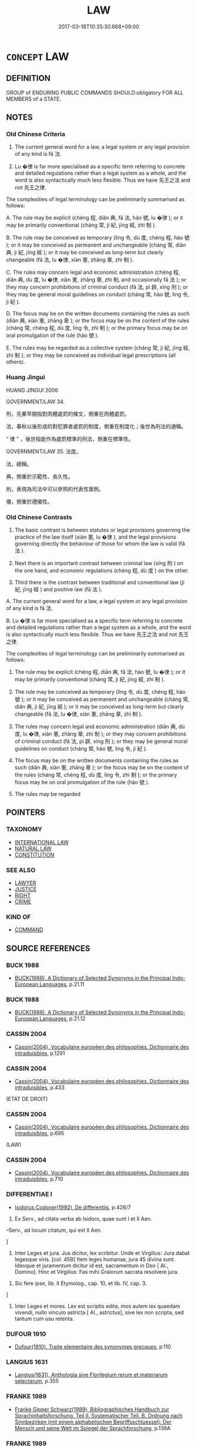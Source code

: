 # -*- mode: mandoku-tls-view -*-
#+TITLE: LAW
#+DATE: 2017-03-18T10:35:30.668+09:00        
#+STARTUP: content
* =CONCEPT= LAW
:PROPERTIES:
:CUSTOM_ID: uuid-699a94f6-628b-44ba-be7a-3454a439b2a0
:SYNONYM+:  REGULATION
:SYNONYM+:  STATUTE
:SYNONYM+:  ENACTMENT
:SYNONYM+:  ACT
:SYNONYM+:  BILL
:SYNONYM+:  DECREE
:SYNONYM+:  EDICT
:SYNONYM+:  BYLAW
:SYNONYM+:  RULE
:SYNONYM+:  RULING
:SYNONYM+:  ORDINANCE
:SYNONYM+:  DICTUM
:SYNONYM+:  COMMAND
:SYNONYM+:  ORDER
:SYNONYM+:  DIRECTIVE
:SYNONYM+:  PRONOUNCEMENT
:SYNONYM+:  PROCLAMATION
:SYNONYM+:  DICTATE
:SYNONYM+:  FIAT
:TR_ZH: 法度
:TR_OCH: 法
:END:
** DEFINITION

GROUP of ENDURING PUBLIC COMMANDS SHOULD:obligatory FOR ALL MEMBERS of a STATE.

** NOTES

*** Old Chinese Criteria
1. The current general word for a law, a legal system or any legal provision of any kind is fǎ 法.

2. Lu �律 is far more specialised as a specific term referring to concrete and detailed regulations rather than a legal system as a whole, and the word is also syntactically much less flexible. Thus we have 先王之法 and not 先王之律.

The complexities of legal terminology can be preliminarily summarised as follows:

A. The rule may be explicit (chéng 程, diǎn 典, fǎ 法, hào 號, lu �律 ); or it may be primarily conventional (cháng 常, jì 紀, jīng 經, zhì 制 ).

B. The rule may be conceived as temporary (lìng 令, dù 度, chéng 程, hào 號 ); or it may be conceived as permanent and unchangeable (cháng 常, diǎn 典, jì 紀, jīng 經 ); or it may be conceived as long-term but clearly changeable (fǎ 法, lu �律, xiàn 憲, zhāng 章, zhì 制 ).

C. The rules may concern legal and economic administration (chéng 程, diǎn 典, dù 度, lu �律, xiàn 憲, zhāng 章, zhì 制, and occasionally fǎ 法 ); or they may concern prohibitions of criminal conduct (fǎ 法, pì 辟, xíng 刑 ); or they may be general moral guidelines on conduct (cháng 常, hào 號, lìng 令, jì 紀 ).

D. The focus may be on the written documents containing the rules as such (diǎn 典, xiàn 憲, zhāng 章 ); or the focus may be on the content of the rules (cháng 常, chéng 程, dù 度, lìng 令, zhì 制 ); or the primary focus may be on oral promulgation of the rule (hào 號 ).

E. The rules may be regarded as a collective system (cháng 常, jì 紀, jīng 經, zhì 制 ); or they may be conceived as individual legal prescriptions (all others).

*** Huang Jingui
HUANG JINGUI 2006

GOVERNMENT/LAW 34.

刑，先秦早期指對肉體處罰的條文，側重在肉體處罰。

法，春秋以後形成的對犯罪者處罰的制度，側重在制度化；後世為刑法的通稱。

“ 律 ” ，後世指能作為處罰標準的刑法，側重在標準性。

GOVERNMENT/LAW 35. 法度。

法，總稱。

典，側重於示範性、長久性。

則，表現為司法中可以參照的代表性案例。

儀，側重於禮儀性。

*** Old Chinese Contrasts
1. The basic contrast is between statutes or legal provisions governing the practice of the law itself (xiàn 憲, lu �律 ), and the legal provisions governing directly the behaviour of those for whom the law is valid (fǎ 法 ).

2. Next there is an important contrast between criminal law (xíng 刑 ) on the one hand, and economic regulations (chéng 程, dù 度 ) on the other.

3. Third there is the contrast between traditional and conventional law (jì 紀, jīng 經 ) and positive law (fǎ 法 ).

A. The current general word for a law, a legal system or any legal provision of any kind is fǎ 法.

B. Lu �律 is far more specialised as a specific term referring to concrete and detailed regulations rather than a legal system as a whole, and the word is also syntactically much less flexible. Thus we have 先王之法 and not 先王之律.

The complexities of legal terminology can be preliminarily summarised as follows:

1. The rule may be explicit (chéng 程, diǎn 典, fǎ 法, hào 號, lu �律 ); or it may be primarily conventional (cháng 常, jì 紀, jīng 經, zhì 制 ).

2. The rule may be conceived as temporary (lìng 令, dù 度, chéng 程, hào 號 ); or it may be conceived as permanent and unchangeable (cháng 常, diǎn 典, jì 紀, jīng 經 ); or it may be conceived as long-term but clearly changeable (fǎ 法, lu �律, xiàn 憲, zhāng 章, zhì 制 ).

3. The rules may concern legal and economic administration (diǎn 典, dù 度, lu �律, xiàn 憲, zhāng 章, zhì 制 ); or they may concern prohibitions of criminal conduct (fǎ 法, pì 辟, xíng 刑 ); or they may be general moral guidelines on conduct (cháng 常, hào 號, lìng 令, jì 紀 ).

4. The focus may be on the written documents containing the rules as such (diǎn 典, xiàn 憲, zhāng 章 ); or the focus may be on the content of the rules (cháng 常, chéng 程, dù 度, lìng 令, zhì 制 ); or the primary focus may be on oral promulgation of the rule (hào 號 ).

5. The rules may be regarded

** POINTERS
*** TAXONOMY
 - [[tls:concept:INTERNATIONAL LAW][INTERNATIONAL LAW]]
 - [[tls:concept:NATURAL LAW][NATURAL LAW]]
 - [[tls:concept:CONSTITUTION][CONSTITUTION]]

*** SEE ALSO
 - [[tls:concept:LAWYER][LAWYER]]
 - [[tls:concept:JUSTICE][JUSTICE]]
 - [[tls:concept:RIGHT][RIGHT]]
 - [[tls:concept:CRIME][CRIME]]

*** KIND OF
 - [[tls:concept:COMMAND][COMMAND]]

** SOURCE REFERENCES
*** BUCK 1988
 - [[cite:BUCK-1988][BUCK(1988), A Dictionary of Selected Synonyms in the Principal Indo-European Languages]], p.21.11

*** BUCK 1988
 - [[cite:BUCK-1988][BUCK(1988), A Dictionary of Selected Synonyms in the Principal Indo-European Languages]], p.21.12

*** CASSIN 2004
 - [[cite:CASSIN-2004][Cassin(2004), Vocabulaire européen des philosophies. Dictionnaire des intraduisibles]], p.1291

*** CASSIN 2004
 - [[cite:CASSIN-2004][Cassin(2004), Vocabulaire européen des philosophies. Dictionnaire des intraduisibles]], p.433
 (ETAT DE DROIT)
*** CASSIN 2004
 - [[cite:CASSIN-2004][Cassin(2004), Vocabulaire européen des philosophies. Dictionnaire des intraduisibles]], p.695
 (LAW)
*** CASSIN 2004
 - [[cite:CASSIN-2004][Cassin(2004), Vocabulaire européen des philosophies. Dictionnaire des intraduisibles]], p.710

*** DIFFERENTIAE I
 - [[cite:DIFFERENTIAE-I][Isidorus Codoner(1992), De differentiis]], p.426/7


338. Ex Serv., ad citata verba ab Isidoro, quae sunt I et II Aen.



--Serv., ad locum citatum, qui est II Aen.

]

338. Inter Leges et jura. Jus dicitur, lex scribitur. Unde et Virgilius: Jura dabat legesque viris. [col. 45B] Item leges humanae, jura 45 divina sunt. Ideoque et juramentum dicitur id est, sacramentum in Deo [ Al., Domino]. Hinc et Virgilius: Fas mihi Graiorum sacrata resolvere jura.



339. Sic fere ipse, lib. II Etymolog., cap. 10, et lib. IV, cap. 3.

]

339. Inter Leges et mores. Lex est scriptis edita, mos autem lex quaedam vivendi, nullo vinculo astricta [ Al., astrictus], sive lex non scripta, sed tantum cum usu retenta.

*** DUFOUR 1910
 - [[cite:DUFOUR-1910][Dufour(1910), Traite elementaire des synonymes grecques]], p.110

*** LANGIUS 1631
 - [[cite:LANGIUS-1631][Langius(1631), Anthologia sive Florilegium rerum et materiarum selectarum]], p.355

*** FRANKE 1989
 - [[cite:FRANKE-1989][Franke Gipper Schwarz(1989), Bibliographisches Handbuch zur Sprachinhaltsforschung. Teil II. Systematischer Teil. B. Ordnung nach Sinnbezirken (mit einem alphabetischen Begriffsschluessel): Der Mensch und seine Welt im Spiegel der Sprachforschung]], p.139A

*** FRANKE 1989
 - [[cite:FRANKE-1989][Franke Gipper Schwarz(1989), Bibliographisches Handbuch zur Sprachinhaltsforschung. Teil II. Systematischer Teil. B. Ordnung nach Sinnbezirken (mit einem alphabetischen Begriffsschluessel): Der Mensch und seine Welt im Spiegel der Sprachforschung]], p.143A

*** HOHFELD 1919
 - [[cite:HOHFELD-1919][Hohfeld(1964), Fundamental Legal Conceptions]]
*** KOSELLECK 1972-97
 - [[cite:KOSELLECK-1972-97][Koselleck(1972-97), Geschichtliche Grundbegriffe]], p.2.863-923

*** LANGIUS 1631
 - [[cite:LANGIUS-1631][Langius(1631), Anthologia sive Florilegium rerum et materiarum selectarum]] (LEX)
*** LUNHENG TONGYI 2004
 - [[cite:LUNHENG-TONGYI-2004][Xu 徐(2004), 論衡同義詞研究]], p.101

*** MAUTHNER WP 1924
 - [[cite:MAUTHNER-WP-1924][Mauthner(1997), Woerterbuch der Philosophie. Neue Beitraege zu einer Kritik der Sprache]], p.III.22

*** QIAN YULIN 1996
 - [[cite:QIAN-YULIN-1996][Qian 錢 Huang 黃(1996), 中華古代文化辭典 Zhonghua gudai wenhua cidian]], p.517-528


Basic traditional legal vocabulary simply explained.

*** REY 2005
 - [[cite:REY-2005][Rey(2005), Dictionnaire culturel en langue francaise]], p.3.151

*** RITTER 1971-2007
 - [[cite:RITTER-1971-2007][Ritter Gruender Gabriel(1971-2007), Historisches Woerterbuch der Philosophie]], p.3.481

*** SANBAITI 1987
 - [[cite:SANBAITI-1987][Anonymous(1987), 中國文化史三百題]], p.49-67

*** STAIGER 2003
 - [[cite:STAIGER-2003][Staiger Schuette Emmerich(2003), Das grosse China-Lexikon]], p.606

*** STAIGER 2003
 - [[cite:STAIGER-2003][Staiger Schuette Emmerich(2003), Das grosse China-Lexikon]], p.724

*** STAIGER 2003
 - [[cite:STAIGER-2003][Staiger Schuette Emmerich(2003), Das grosse China-Lexikon]], p.887

*** WANG FENGYANG 1993
 - [[cite:WANG-FENGYANG-1993][Wang 王(1993), 古辭辨 Gu ci bian]], p.417

*** WU SANXING 2008
 - [[cite:WU-SANXING-2008][ 吾(2008), 中國文化背景八千詞 Zhongguo wenhua beijing ba qian ci]], p.264f

*** PILLON 1850
 - [[cite:PILLON-1850][Pillon(1850), Handbook of Greek Synonymes, from the French of M. Alex. Pillon, Librarian of the Bibliothèque Royale , at Paris, and one of the editors of the new edition of Plaché's Dictionnaire Grec-Français, edited, with notes, by the Rev. Thomas Kerchever Arnold, M.A. Rector of Lyndon, and late fellow of Trinity College, Cambridge]], p.no.335

*** HONG CHENGYU 2009
 - [[cite:HONG-CHENGYU-2009][Hong 洪(2009), 古漢語常用詞同義詞詞典]], p.144

*** DIVISIONES 1906
 - [[cite:DIVISIONES-1906][Mutschmann(1906), Divisiones quae vulgo dicuntur Aristoteleae]], p.no. 7

*** T.W.HARBSMEIER 2004
 - [[cite:T.W.HARBSMEIER-2004][Harbsmeier(2004), A New Dictionary of Classical Greek Synonyms]], p.no.78

*** HOROWITZ 2005
 - [[cite:HOROWITZ-2005][Horowitz(2005), New Dictiornary of the History of Ideas, 6 vols.]]
*** FRANKE 1989
 - [[cite:FRANKE-1989][Franke Gipper Schwarz(1989), Bibliographisches Handbuch zur Sprachinhaltsforschung. Teil II. Systematischer Teil. B. Ordnung nach Sinnbezirken (mit einem alphabetischen Begriffsschluessel): Der Mensch und seine Welt im Spiegel der Sprachforschung]], p.141A

*** FRANKE 1989
 - [[cite:FRANKE-1989][Franke Gipper Schwarz(1989), Bibliographisches Handbuch zur Sprachinhaltsforschung. Teil II. Systematischer Teil. B. Ordnung nach Sinnbezirken (mit einem alphabetischen Begriffsschluessel): Der Mensch und seine Welt im Spiegel der Sprachforschung]], p.143A

** WORDS
   :PROPERTIES:
   :VISIBILITY: children
   :END:
*** 令 lìng (OC:ɡ-reŋs MC:liɛŋ )
:PROPERTIES:
:CUSTOM_ID: uuid-39671078-8c77-4cd7-9e30-5fac8c14b942
:Char+: 令(9,3/5) 
:GY_IDS+: uuid-c688ca7f-20ff-4d59-a1bc-f5e0d3c859f2
:PY+: lìng     
:OC+: ɡ-reŋs     
:MC+: liɛŋ     
:END: 
**** SOURCE REFERENCES
***** DUAN DESEN 1992A
 - [[cite:DUAN-DESEN-1992A][Duan 段(1992), 簡明古漢語同義詞詞典]], p.778

**** N [[tls:syn-func::#uuid-76be1df4-3d73-4e5f-bbc2-729542645bc8][nab]] {[[tls:sem-feat::#uuid-e8b7b671-bbc2-4146-ac30-52aaea08c87d][text]]} / official ordinance; public order
:PROPERTIES:
:CUSTOM_ID: uuid-61b446cc-05a2-4c9c-99c1-70de11c70fee
:WARRING-STATES-CURRENCY: 5
:END:
****** DEFINITION

official ordinance; public order

****** NOTES

******* Nuance
This is a specific legally binding ukaz that has to be in accordance with the general law but is termporary and not itself a permanent binding law

******* Examples
SHIJI 122.3153: 前主所是著為律，後主所是疏為令

*** 典 diǎn (OC:tɯɯnʔ MC:ten )
:PROPERTIES:
:CUSTOM_ID: uuid-a3c8ff2f-d19f-48a5-829f-2884fc8d8a89
:Char+: 典(12,6/8) 
:GY_IDS+: uuid-c0d2d017-237c-4c27-bd66-59487a915c7b
:PY+: diǎn     
:OC+: tɯɯnʔ     
:MC+: ten     
:END: 
**** N [[tls:syn-func::#uuid-a83c5ff7-f773-421d-b814-f161c6c50be8][nab.post-V{NUM}]] / canonical model writings; traditional statutes; legal code, statute; rule
:PROPERTIES:
:CUSTOM_ID: uuid-86111939-5d83-44b5-bab6-551202ea2c5a
:REGISTER: 4
:WARRING-STATES-CURRENCY: 4
:END:
****** DEFINITION

canonical model writings; traditional statutes; legal code, statute; rule

****** NOTES

******* Nuance
This is a very traditionalist old-fashioned way of referring to legal provisions of antiquity.

******* Examples
SHU 堯典 Model Words of Ya2o

**** V [[tls:syn-func::#uuid-fbfb2371-2537-4a99-a876-41b15ec2463c][vtoN]] {[[tls:sem-feat::#uuid-9f39c671-0a8c-4564-b0ad-af7185eed7aa][attitudinal]]} / take as the norm
:PROPERTIES:
:CUSTOM_ID: uuid-9cc4d5d9-7d64-4515-8182-227a91497376
:END:
****** DEFINITION

take as the norm

****** NOTES

**** N [[tls:syn-func::#uuid-76be1df4-3d73-4e5f-bbc2-729542645bc8][nab]] {[[tls:sem-feat::#uuid-f55cff2f-f0e3-4f08-a89c-5d08fcf3fe89][act]]} / legal provision; legal canon
:PROPERTIES:
:CUSTOM_ID: uuid-b7c68ba3-91c0-4dc8-a5ef-b0b215fdbb84
:END:
****** DEFINITION

legal provision; legal canon

****** NOTES

*** 刑 xíng (OC:ɡeeŋ MC:ɦeŋ )
:PROPERTIES:
:CUSTOM_ID: uuid-c9ce379d-b124-4e9e-ae21-8305ac15798d
:Char+: 刑(18,4/6) 
:GY_IDS+: uuid-f291b62f-bf26-4c88-93b2-67dfe5eb2957
:PY+: xíng     
:OC+: ɡeeŋ     
:MC+: ɦeŋ     
:END: 
**** N [[tls:syn-func::#uuid-76be1df4-3d73-4e5f-bbc2-729542645bc8][nab]] {[[tls:sem-feat::#uuid-e8b7b671-bbc2-4146-ac30-52aaea08c87d][text]]} / penal law
:PROPERTIES:
:CUSTOM_ID: uuid-f37352ab-3b55-4ba4-b3f1-41934cf6efde
:WARRING-STATES-CURRENCY: 3
:END:
****** DEFINITION

penal law

****** NOTES

******* Examples
ZUO Zhao zhuan 6.03

 夏有亂政， When the government of Hea had fallen into disorder,

 而作禹刑； the penal code of Yu was made;

ZUO Wen 6.1 (621 B.C.); Y:545; W:402; L:244

 制事典， He appointed regular ruler for the various departments of business;

 正法罪， adjusted the laws for the various degress of crime;

 辟獄刑， regulated all criminal and civil actions at law; [CA]

*** 制 zhì (OC:kjeds MC:tɕiɛi )
:PROPERTIES:
:CUSTOM_ID: uuid-05841596-3569-41a8-832e-67bd0cf265d0
:Char+: 制(18,6/8) 
:GY_IDS+: uuid-26c74f74-1562-4818-aa9e-35ce86cc027b
:PY+: zhì     
:OC+: kjeds     
:MC+: tɕiɛi     
:END: 
**** N [[tls:syn-func::#uuid-76be1df4-3d73-4e5f-bbc2-729542645bc8][nab]] {[[tls:sem-feat::#uuid-2ef405b2-627b-4f29-940b-848d5428e30e][social]]} / administrative legal system;  French: regime
:PROPERTIES:
:CUSTOM_ID: uuid-ee891bf1-4f69-4936-8d36-1946dd052a57
:WARRING-STATES-CURRENCY: 5
:END:
****** DEFINITION

administrative legal system;  French: regime

****** NOTES

******* Nuance
This term refers to a whole system of coercive provisions of any kind.

*** 常 cháng (OC:djaŋ MC:dʑi̯ɐŋ )
:PROPERTIES:
:CUSTOM_ID: uuid-0114851c-662a-4b03-9836-504fea6d9617
:Char+: 常(50,8/11) 
:GY_IDS+: uuid-08f4ae72-fbe2-480f-ba8b-797bd621e285
:PY+: cháng     
:OC+: djaŋ     
:MC+: dʑi̯ɐŋ     
:END: 
**** N [[tls:syn-func::#uuid-76be1df4-3d73-4e5f-bbc2-729542645bc8][nab]] {[[tls:sem-feat::#uuid-b33cc013-91e1-4f2b-a148-2b1709f499ed][method]]} / [what is constant >] regular procedure; constant legally sanctioned practice, regular routine, lega...
:PROPERTIES:
:CUSTOM_ID: uuid-3ab54232-a2b3-41d2-8ec5-befcc1e80403
:WARRING-STATES-CURRENCY: 3
:END:
****** DEFINITION

[what is constant >] regular procedure; constant legally sanctioned practice, regular routine, legal routine; constant unchangeable legal pattern

****** NOTES

******* Nuance
This is a practice sanctioned by convention and tradition which is not necessarily connected with any rule, legal or otherwise.

******* Examples
Zuo Zhao 13.2.36 (529 B.C.) Ya2ng Bo2ju4n 1351; Wa2ng Sho3uqia1n et al. 1234; tr.Watson:1989 175 

 羋姓有亂， Whenever there is disorder among the persons of the Mi surname,

 必季實立， it is always one of the younger sons who in the end takes the throne-

 楚之常也。 this is a constant pattern in Ch 据 history.[CA]

*** 度 dù (OC:ɡ-laaɡs MC:duo̝ )
:PROPERTIES:
:CUSTOM_ID: uuid-56616788-f973-4018-9b6b-21be7db6c064
:Char+: 度(53,6/9) 
:GY_IDS+: uuid-747e8532-e8bd-4f01-b43e-ad5025ef888a
:PY+: dù     
:OC+: ɡ-laaɡs     
:MC+: duo̝     
:END: 
**** N [[tls:syn-func::#uuid-76be1df4-3d73-4e5f-bbc2-729542645bc8][nab]] {[[tls:sem-feat::#uuid-b33cc013-91e1-4f2b-a148-2b1709f499ed][method]]} / standard administrative procedure; administrative system; standard political means; set standard, s...
:PROPERTIES:
:CUSTOM_ID: uuid-b44de363-1d42-4855-b551-0d3e85a07960
:WARRING-STATES-CURRENCY: 4
:END:
****** DEFINITION

standard administrative procedure; administrative system; standard political means; set standard, standard limitation; standard measure (of length, weight etc); a regime (of law)

****** NOTES

*** 式 shì (OC:lʰɯɡ MC:ɕɨk )
:PROPERTIES:
:CUSTOM_ID: uuid-e881d355-7752-4944-b3fa-8ff2cb11c907
:Char+: 式(56,3/6) 
:GY_IDS+: uuid-b464345f-fe85-4ba2-8b3f-97d5bee90994
:PY+: shì     
:OC+: lʰɯɡ     
:MC+: ɕɨk     
:END: 
**** N [[tls:syn-func::#uuid-76be1df4-3d73-4e5f-bbc2-729542645bc8][nab]] {[[tls:sem-feat::#uuid-e8b7b671-bbc2-4146-ac30-52aaea08c87d][text]]} / formal legal prescription; formal standard; model archaic and poetic
:PROPERTIES:
:CUSTOM_ID: uuid-d7780dbb-73f3-4e6c-94bd-e836319074d4
:REGISTER: 4
:WARRING-STATES-CURRENCY: 2
:END:
****** DEFINITION

formal legal prescription; formal standard; model archaic and poetic

****** NOTES

******* Nuance
This is a technical usage.

******* Examples
LAO 55

 知此兩者， these two 

 亦稽式。 are models.

 常知稽式， Always to know the models

 是謂玄德。 Is known as mysterious virtue.

*** 彰 zhāng (OC:kjaŋ MC:tɕi̯ɐŋ ) / 章 zhāng (OC:kjaŋ MC:tɕi̯ɐŋ )
:PROPERTIES:
:CUSTOM_ID: uuid-5641045a-7d77-4c1f-978f-25795261edf2
:Char+: 彰(59,11/14) 
:Char+: 章(180,2/11) 
:GY_IDS+: uuid-e9e39c55-f9ff-46b7-8686-c640a9cfb774
:PY+: zhāng     
:OC+: kjaŋ     
:MC+: tɕi̯ɐŋ     
:GY_IDS+: uuid-6577ecc0-6f53-441f-8fb2-cf630cdb1d9d
:PY+: zhāng     
:OC+: kjaŋ     
:MC+: tɕi̯ɐŋ     
:END: 
**** N [[tls:syn-func::#uuid-76be1df4-3d73-4e5f-bbc2-729542645bc8][nab]] {[[tls:sem-feat::#uuid-e8b7b671-bbc2-4146-ac30-52aaea08c87d][text]]} / publicised and formally promulgated set of legal rules setting the official calendar of events
:PROPERTIES:
:CUSTOM_ID: uuid-f8782a73-be5d-44dd-8cdc-857c104e2b24
:WARRING-STATES-CURRENCY: 4
:END:
****** DEFINITION

publicised and formally promulgated set of legal rules setting the official calendar of events

****** NOTES

******* Nuance
This term is on the borderline between legal provisions and ritual prescriptions.

******* Examples
SHI 249.2 率由舊章。 he follows the ancient statutes. [CA]

Xinlun, tr.Pokora. III,12. p 11. I lin 3.7b. Yen 13.3b. Sun 5a.

 章程，斛斗也。 The regulations and rules are the bushel and peck.

*** 律 lǜ (OC:b-rud MC:lʷin )
:PROPERTIES:
:CUSTOM_ID: uuid-aedd4785-84b9-4020-a60f-4031f695d3be
:Char+: 律(60,6/9) 
:GY_IDS+: uuid-c4b8a873-9407-4ed5-b6f4-da3d7fdfa7ec
:PY+: lǜ     
:OC+: b-rud     
:MC+: lʷin     
:END: 
**** N [[tls:syn-func::#uuid-76be1df4-3d73-4e5f-bbc2-729542645bc8][nab]] {[[tls:sem-feat::#uuid-2e7204ae-4771-435b-82ff-310068296b6d][buddhist]]} / vinaya
:PROPERTIES:
:CUSTOM_ID: uuid-a0bd73cb-43e9-4908-b418-4145415152d5
:END:
****** DEFINITION

vinaya

****** NOTES

**** N [[tls:syn-func::#uuid-76be1df4-3d73-4e5f-bbc2-729542645bc8][nab]] {[[tls:sem-feat::#uuid-e8b7b671-bbc2-4146-ac30-52aaea08c87d][text]]} / statute defining legal procedure, regulation, standard rule; legal standards
:PROPERTIES:
:CUSTOM_ID: uuid-90e4d8c3-1fce-41e4-8ad6-f6e76dd28e44
:WARRING-STATES-CURRENCY: 5
:END:
****** DEFINITION

statute defining legal procedure, regulation, standard rule; legal standards

****** NOTES

******* Nuance
This is more technical and smaller in scope than the general fǎ 法 "law" and is primarily concerned with legal procedure rather than criminal prevention.

******* Examples
GUAN 69 行律 "implement procedural statutes".

*** 憲 xiàn (OC:qhans MC:hi̯ɐn )
:PROPERTIES:
:CUSTOM_ID: uuid-19120b9a-b3a8-425f-925d-86efab74ea4d
:Char+: 憲(61,12/15) 
:GY_IDS+: uuid-f2d1b8d7-3b86-4889-827d-cb60f04d0c44
:PY+: xiàn     
:OC+: qhans     
:MC+: hi̯ɐn     
:END: 
**** N [[tls:syn-func::#uuid-76be1df4-3d73-4e5f-bbc2-729542645bc8][nab]] {[[tls:sem-feat::#uuid-e8b7b671-bbc2-4146-ac30-52aaea08c87d][text]]} / basic laws; administrative regulations XUN 1: administrative regulations; procedural statutes 行憲 "i...
:PROPERTIES:
:CUSTOM_ID: uuid-0bbdc6c8-93f8-48d3-a626-4426eb5094ee
:WARRING-STATES-CURRENCY: 4
:END:
****** DEFINITION

basic laws; administrative regulations XUN 1: administrative regulations; procedural statutes 行憲 "implement statutes"

****** NOTES

******* Nuance
This is a technical bureaucratic term referring, apparently, to the administration of the law. Thus one can offend against fǎ 法 but not against lǜ 律 or a xiàn 憲.

******* Examples
GUAN 4.8: 火憲 "procedural statutes for cases of fire".

*** 法 fǎ (OC:pab MC:pi̯ɐp )
:PROPERTIES:
:CUSTOM_ID: uuid-0c522ffe-1310-43b4-bc8d-08f67956ab41
:Char+: 法(85,5/8) 
:GY_IDS+: uuid-bcc31133-8ffb-45d4-aeeb-442e8943f17e
:PY+: fǎ     
:OC+: pab     
:MC+: pi̯ɐp     
:END: 
**** N [[tls:syn-func::#uuid-8717712d-14a4-4ae2-be7a-6e18e61d929b][n]] {[[tls:sem-feat::#uuid-6411d53c-ff9a-431d-a4a9-9e8d5499745b][physical text]]} / the physical object constituted by a legal text
:PROPERTIES:
:CUSTOM_ID: uuid-f5d225f3-1b8e-4095-b019-8ee235beef19
:END:
****** DEFINITION

the physical object constituted by a legal text

****** NOTES

**** N [[tls:syn-func::#uuid-9e261ad1-59c5-4818-90e7-cc726a717900][nab.adV]] / in accordance with the Buddhist law; in accordance with Buddhist teaching
:PROPERTIES:
:CUSTOM_ID: uuid-a2495eed-96e3-4402-8248-e808067d0dc4
:END:
****** DEFINITION

in accordance with the Buddhist law; in accordance with Buddhist teaching

****** NOTES

**** N [[tls:syn-func::#uuid-76be1df4-3d73-4e5f-bbc2-729542645bc8][nab]] {[[tls:sem-feat::#uuid-2e7204ae-4771-435b-82ff-310068296b6d][buddhist]]} / positive rule prescribing behaviour
:PROPERTIES:
:CUSTOM_ID: uuid-979cf0ef-a26f-46c7-83e8-c749696d4f5c
:END:
****** DEFINITION

positive rule prescribing behaviour

****** NOTES

**** N [[tls:syn-func::#uuid-76be1df4-3d73-4e5f-bbc2-729542645bc8][nab]] {[[tls:sem-feat::#uuid-2ef405b2-627b-4f29-940b-848d5428e30e][social]]} / set of rules governing a social group
:PROPERTIES:
:CUSTOM_ID: uuid-d9029bbb-bc1e-465a-8059-be58cece0010
:END:
****** DEFINITION

set of rules governing a social group

****** NOTES

**** N [[tls:syn-func::#uuid-76be1df4-3d73-4e5f-bbc2-729542645bc8][nab]] {[[tls:sem-feat::#uuid-e8b7b671-bbc2-4146-ac30-52aaea08c87d][text]]} / law, legal system, legal rule; law text
:PROPERTIES:
:CUSTOM_ID: uuid-878a28b9-af9a-499c-bbd6-c76b98f3286b
:WARRING-STATES-CURRENCY: 5
:END:
****** DEFINITION

law, legal system, legal rule; law text

****** NOTES

******* Nuance
This is the broad standard term which refers quite generally to the legal definition of social rules insofar as these involve public sanctions.

******* Examples
HF 9.2.31: 法則聽之，不法則拒之 when they are in accordance with the law he will listen to them, when they are not he will reject them

**** N [[tls:syn-func::#uuid-516d3836-3a0b-4fbc-b996-071cc48ba53d][nadN]] / of the Dharme, characterised by the dharme, concerned with the dharma
:PROPERTIES:
:CUSTOM_ID: uuid-28aec862-b60b-4cd7-8b01-432bf376dc88
:END:
****** DEFINITION

of the Dharme, characterised by the dharme, concerned with the dharma

****** NOTES

**** V [[tls:syn-func::#uuid-c20780b3-41f9-491b-bb61-a269c1c4b48f][vi]] / be legal, be in accordance with the law
:PROPERTIES:
:CUSTOM_ID: uuid-09728d64-1bb4-4737-ab07-0d2b7f1802aa
:WARRING-STATES-CURRENCY: 2
:END:
****** DEFINITION

be legal, be in accordance with the law

****** NOTES

**** V [[tls:syn-func::#uuid-c20780b3-41f9-491b-bb61-a269c1c4b48f][vi]] {[[tls:sem-feat::#uuid-f55cff2f-f0e3-4f08-a89c-5d08fcf3fe89][act]]} / act according to the law, keep to the law; be concerned to be legal, be mainly concerned with the l...
:PROPERTIES:
:CUSTOM_ID: uuid-362132b6-05ab-4b77-b0f7-6bd4a7f14de4
:WARRING-STATES-CURRENCY: 5
:END:
****** DEFINITION

act according to the law, keep to the law; be concerned to be legal, be mainly concerned with the law

****** NOTES

**** V [[tls:syn-func::#uuid-a922807b-cc05-48ad-ae43-c0d30b9bb742][vi0]] {[[tls:sem-feat::#uuid-6f2fab01-1156-4ed8-9b64-74c1e7455915][middle voice]]} / there are proper regulations enforced
:PROPERTIES:
:CUSTOM_ID: uuid-1c46cb46-eb9e-4a03-9fc2-d4a98f30bfe5
:END:
****** DEFINITION

there are proper regulations enforced

****** NOTES

**** V [[tls:syn-func::#uuid-dd717b3f-0c98-4de8-bac6-2e4085805ef1][vt+V/0/]] / it is the law to V  [compare structurally: 應 "should"] SHIJI: 法當
:PROPERTIES:
:CUSTOM_ID: uuid-d3c8d821-786e-4476-aa3e-7301a62f8908
:END:
****** DEFINITION

it is the law to V  [compare structurally: 應 "should"] SHIJI: 法當

****** NOTES

**** N [[tls:syn-func::#uuid-76be1df4-3d73-4e5f-bbc2-729542645bc8][nab]] {[[tls:sem-feat::#uuid-a523aead-e0da-4c28-a380-b3615d5a54f4][non-penal]]} / non-criminal ritual laws
:PROPERTIES:
:CUSTOM_ID: uuid-29517c80-e8a1-4d4b-84f6-d54a1e32bd9e
:END:
****** DEFINITION

non-criminal ritual laws

****** NOTES

*** 矩 jǔ (OC:kʷaʔ MC:ki̯o )
:PROPERTIES:
:CUSTOM_ID: uuid-8468026d-4970-411c-b9ac-0dbff0018b46
:Char+: 矩(111,5/10) 
:GY_IDS+: uuid-7ab4fda0-6ed9-4c1f-82ae-0d3c07855f0c
:PY+: jǔ     
:OC+: kʷaʔ     
:MC+: ki̯o     
:END: 
**** N [[tls:syn-func::#uuid-76be1df4-3d73-4e5f-bbc2-729542645bc8][nab]] {[[tls:sem-feat::#uuid-b33cc013-91e1-4f2b-a148-2b1709f499ed][method]]} / the prescribed rules
:PROPERTIES:
:CUSTOM_ID: uuid-ae86d021-07be-4bfa-b2dc-743ea7872e1e
:WARRING-STATES-CURRENCY: 4
:END:
****** DEFINITION

the prescribed rules

****** NOTES

*** 科 kē (OC:khool MC:khʷɑ )
:PROPERTIES:
:CUSTOM_ID: uuid-9f93674b-cb5e-49af-9e2f-177d44d7f42a
:Char+: 科(115,4/9) 
:GY_IDS+: uuid-1c5e90c0-eaf2-4aff-9c14-238b8a24fc58
:PY+: kē     
:OC+: khool     
:MC+: khʷɑ     
:END: 
**** N [[tls:syn-func::#uuid-76be1df4-3d73-4e5f-bbc2-729542645bc8][nab]] {[[tls:sem-feat::#uuid-e8b7b671-bbc2-4146-ac30-52aaea08c87d][text]]} / legal injunction, prescription??? ZGC: 科條
:PROPERTIES:
:CUSTOM_ID: uuid-b521d549-3825-4e8d-83d2-1bddbffa1dc8
:WARRING-STATES-CURRENCY: 2
:END:
****** DEFINITION

legal injunction, prescription??? ZGC: 科條

****** NOTES

******* Examples
ZGC Qin 1, p. 80 科條既備，民多偽態 when the legal paragraphs are in place the people will often put on fake appearances

*** 程 chéng (OC:deŋ MC:ɖiɛŋ )
:PROPERTIES:
:CUSTOM_ID: uuid-55f7a6da-0654-4634-8a1d-59ec78947991
:Char+: 程(115,7/12) 
:GY_IDS+: uuid-3bdd7a5a-c3e2-487a-828c-246527ba9b3b
:PY+: chéng     
:OC+: deŋ     
:MC+: ɖiɛŋ     
:END: 
**** N [[tls:syn-func::#uuid-9e261ad1-59c5-4818-90e7-cc726a717900][nab.adV]] / CHEMLA 2003: according to administrative regulation, by official regulationJZ 5.25: 程粟一斛積二尺七寸 "by r...
:PROPERTIES:
:CUSTOM_ID: uuid-8d5be38b-2012-47fd-9077-f67637ef7094
:END:
****** DEFINITION

CHEMLA 2003: according to administrative regulation, by official regulation

JZ 5.25: 程粟一斛積二尺七寸 "by regulation, one hu-measure of grain will have the volume of two chǐ seven cùn (cube)"

****** NOTES

**** N [[tls:syn-func::#uuid-76be1df4-3d73-4e5f-bbc2-729542645bc8][nab]] {[[tls:sem-feat::#uuid-b110bae1-02d5-4c66-ad13-7c04b3ee3ad9][mathematical term]]} / CHEMLA 2003: regulationSUANSHUSHU p. 80: 程禾。程曰： Regulating/measuring out Grain. The regulation says...
:PROPERTIES:
:CUSTOM_ID: uuid-e9966683-7e5a-4601-aa6a-a28683fdf674
:END:
****** DEFINITION

CHEMLA 2003: regulation

SUANSHUSHU p. 80: 程禾。程曰： Regulating/measuring out Grain. The regulation says:...

****** NOTES

**** N [[tls:syn-func::#uuid-76be1df4-3d73-4e5f-bbc2-729542645bc8][nab]] {[[tls:sem-feat::#uuid-e8b7b671-bbc2-4146-ac30-52aaea08c87d][text]]} / fixed rule, specifically on official weights and measures; labour norm (QIN LAW A58); standard; lab...
:PROPERTIES:
:CUSTOM_ID: uuid-a16ce8d3-e2cf-47a2-a296-3c95c76bc87d
:WARRING-STATES-CURRENCY: 3
:END:
****** DEFINITION

fixed rule, specifically on official weights and measures; labour norm (QIN LAW A58); standard; labour norm (QIN LAW A58)

****** NOTES

******* Nuance
This is a bureaucratic technical term.

******* Examples
HF 中程者賞；弗中程者誅 those who conform to the fixed rule are rewarded; those who do not conform to the fixed rule are punished

*** 紀 jì (OC:kɯʔ MC:kɨ )
:PROPERTIES:
:CUSTOM_ID: uuid-efdc30bf-54be-42f9-82a4-c88af0c6c204
:Char+: 紀(120,3/9) 
:GY_IDS+: uuid-04e24902-331e-4916-ab69-d0c44ca12454
:PY+: jì     
:OC+: kɯʔ     
:MC+: kɨ     
:END: 
**** N [[tls:syn-func::#uuid-a83c5ff7-f773-421d-b814-f161c6c50be8][nab.post-V{NUM}]] / guideline; regulating principle; laws
:PROPERTIES:
:CUSTOM_ID: uuid-0c701714-4a9a-4ae0-ab46-0fe730ec1aff
:REGISTER: 2
:WARRING-STATES-CURRENCY: 4
:END:
****** DEFINITION

guideline; regulating principle; laws

****** NOTES

******* Nuance
This is an elevated abstract term lying on the borderline between legal rules and moral norms.

******* Examples
ZUO Huan 2.2 不敢易紀律 will not dare to deviate from the guidelines and standard rules

*** 經 jīng (OC:keeŋ MC:keŋ )
:PROPERTIES:
:CUSTOM_ID: uuid-54ba876e-ba3e-4fb1-b4cd-9defe5fe5ece
:Char+: 經(120,7/13) 
:GY_IDS+: uuid-dc2d4f29-288b-475b-ae53-9d0eef7818a1
:PY+: jīng     
:OC+: keeŋ     
:MC+: keŋ     
:END: 
**** N [[tls:syn-func::#uuid-76be1df4-3d73-4e5f-bbc2-729542645bc8][nab]] {[[tls:sem-feat::#uuid-b33cc013-91e1-4f2b-a148-2b1709f499ed][method]]} / unchanging canonical standard, canonical obligatory rule
:PROPERTIES:
:CUSTOM_ID: uuid-be970ead-2dc9-4fc1-b146-59dfcc3465f7
:WARRING-STATES-CURRENCY: 3
:END:
****** DEFINITION

unchanging canonical standard, canonical obligatory rule

****** NOTES

*** 繩 shéng (OC:sbljɯŋ MC:ʑɨŋ )
:PROPERTIES:
:CUSTOM_ID: uuid-6e08a488-0315-4cab-87bb-de17facabfa7
:Char+: 繩(120,13/19) 
:GY_IDS+: uuid-88738221-35ad-4b4e-a8f5-fdbe1de80c41
:PY+: shéng     
:OC+: sbljɯŋ     
:MC+: ʑɨŋ     
:END: 
**** N [[tls:syn-func::#uuid-76be1df4-3d73-4e5f-bbc2-729542645bc8][nab]] {[[tls:sem-feat::#uuid-2e48851c-928e-40f0-ae0d-2bf3eafeaa17][figurative]]} / the rule of law
:PROPERTIES:
:CUSTOM_ID: uuid-cbaadf4b-68d5-4bed-8d21-7780d000eedb
:WARRING-STATES-CURRENCY: 3
:END:
****** DEFINITION

the rule of law

****** NOTES

*** 號 hào (OC:ɢluus MC:ɦɑu )
:PROPERTIES:
:CUSTOM_ID: uuid-5cf72720-0d79-4865-9673-1b1551d795bb
:Char+: 號(141,7/11) 
:GY_IDS+: uuid-5d3044ca-8441-4f42-b81a-913b98d022fc
:PY+: hào     
:OC+: ɢluus     
:MC+: ɦɑu     
:END: 
**** N [[tls:syn-func::#uuid-76be1df4-3d73-4e5f-bbc2-729542645bc8][nab]] {[[tls:sem-feat::#uuid-e8b7b671-bbc2-4146-ac30-52aaea08c87d][text]]} / legal instruction, legal command
:PROPERTIES:
:CUSTOM_ID: uuid-d4cb0f0f-f71b-47cf-9b58-8ce491e7da2d
:WARRING-STATES-CURRENCY: 5
:END:
****** DEFINITION

legal instruction, legal command

****** NOTES

******* Nuance
These instructions are standardly mentioned together with lìng 令 "orders".

******* Examples
HNZ 09.11.01; ed. Che2n Gua3ngzho4ng 1993, p. 409f; ed. Liu2 We2ndia3n 1989, p. 293; ed. ICS 1992, 75/1; tr. ROGER T. AMES, p. 189;

 是故號令能下究， His edicts and commands are able to penetrate to the lowest level[CA]

*** 辟 bì (OC:peɡ MC:piɛk )
:PROPERTIES:
:CUSTOM_ID: uuid-8c343e17-236d-4e34-808e-68e39c7e7ab6
:Char+: 辟(160,6/13) 
:GY_IDS+: uuid-e3573f95-3886-4ec6-a3cc-d3acdd728a34
:PY+: bì     
:OC+: peɡ     
:MC+: piɛk     
:END: 
**** SOURCE REFERENCES
***** WANG FENGYANG 1993
 - [[cite:WANG-FENGYANG-1993][Wang 王(1993), 古辭辨 Gu ci bian]], p.614.1

***** WANG FENGYANG 1993
 - [[cite:WANG-FENGYANG-1993][Wang 王(1993), 古辭辨 Gu ci bian]], p.732.2

**** N [[tls:syn-func::#uuid-76be1df4-3d73-4e5f-bbc2-729542645bc8][nab]] {[[tls:sem-feat::#uuid-e8b7b671-bbc2-4146-ac30-52aaea08c87d][text]]} / criminal law
:PROPERTIES:
:CUSTOM_ID: uuid-9637d7e5-af6f-4b75-8426-9c80f6cb9d96
:REGISTER: 4
:WARRING-STATES-CURRENCY: 2
:END:
****** DEFINITION

criminal law

****** NOTES

******* Nuance
This is a rare archaic word referring to legal provisions in antiquity.

******* Examples
JINWEN; HF 44.6.6: 明刑辟 make punishments and the law plain

*** 量 liàng (OC:ɡ-raŋs MC:li̯ɐŋ )
:PROPERTIES:
:CUSTOM_ID: uuid-325304d2-dfea-4545-92dd-005ccc11fea8
:Char+: 量(166,5/12) 
:GY_IDS+: uuid-cde89f89-107c-4c7f-95a3-459d2f0fefff
:PY+: liàng     
:OC+: ɡ-raŋs     
:MC+: li̯ɐŋ     
:END: 
**** N [[tls:syn-func::#uuid-8717712d-14a4-4ae2-be7a-6e18e61d929b][n]] / a measure; a standard
:PROPERTIES:
:CUSTOM_ID: uuid-57926940-f42a-48a8-939c-97e17fa718f8
:END:
****** DEFINITION

a measure; a standard

****** NOTES

******* Examples
HF 51.2.27: 不以此二者為量 not take these two as one's standard or model

*** 刑法 xíngfǎ (OC:ɡeeŋ pab MC:ɦeŋ pi̯ɐp )
:PROPERTIES:
:CUSTOM_ID: uuid-29bb2c4c-3d22-4265-8df7-ae7ce7548642
:Char+: 刑(18,4/6) 法(85,5/8) 
:GY_IDS+: uuid-f291b62f-bf26-4c88-93b2-67dfe5eb2957 uuid-bcc31133-8ffb-45d4-aeeb-442e8943f17e
:PY+: xíng fǎ    
:OC+: ɡeeŋ pab    
:MC+: ɦeŋ pi̯ɐp    
:END: 
**** N [[tls:syn-func::#uuid-db0698e7-db2f-4ee3-9a20-0c2b2e0cebf0][NPab]] {[[tls:sem-feat::#uuid-2ef405b2-627b-4f29-940b-848d5428e30e][social]]} / criminal law
:PROPERTIES:
:CUSTOM_ID: uuid-29b5706e-44ed-4f22-b56b-d0de1c26ee78
:END:
****** DEFINITION

criminal law

****** NOTES

*** 國法 guófǎ (OC:kʷɯɯɡ pab MC:kək pi̯ɐp )
:PROPERTIES:
:CUSTOM_ID: uuid-d8aa2149-6299-48e4-888f-fbe7fd2ddc95
:Char+: 國(31,8/11) 法(85,5/8) 
:GY_IDS+: uuid-ba086483-4a6c-43de-800a-e37e8258b43a uuid-bcc31133-8ffb-45d4-aeeb-442e8943f17e
:PY+: guó fǎ    
:OC+: kʷɯɯɡ pab    
:MC+: kək pi̯ɐp    
:END: 
**** N [[tls:syn-func::#uuid-a8e89bab-49e1-4426-b230-0ec7887fd8b4][NP]] / law of the land
:PROPERTIES:
:CUSTOM_ID: uuid-ada1ce69-3aa2-4992-8fee-778f7a13f38b
:END:
****** DEFINITION

law of the land

****** NOTES

*** 律令 lǜlìng (OC:b-rud ɡ-reŋ MC:lʷin liɛŋ )
:PROPERTIES:
:CUSTOM_ID: uuid-ecb82a8b-4d77-44a9-9318-9969b550865f
:Char+: 律(60,6/9) 令(9,3/5) 
:GY_IDS+: uuid-c4b8a873-9407-4ed5-b6f4-da3d7fdfa7ec uuid-91d38b07-5b06-47cc-88d9-624f7c18a502
:PY+: lǜ lìng    
:OC+: b-rud ɡ-reŋ    
:MC+: lʷin liɛŋ    
:END: 
**** N [[tls:syn-func::#uuid-db0698e7-db2f-4ee3-9a20-0c2b2e0cebf0][NPab]] {[[tls:sem-feat::#uuid-e8b7b671-bbc2-4146-ac30-52aaea08c87d][text]]} / legal injunction; order by authority of the law
:PROPERTIES:
:CUSTOM_ID: uuid-e9ee00a3-6891-4569-b709-e0fce316e3aa
:END:
****** DEFINITION

legal injunction; order by authority of the law

****** NOTES

*** 憲令 xiànlìng (OC:qhans ɡ-reŋs MC:hi̯ɐn liɛŋ )
:PROPERTIES:
:CUSTOM_ID: uuid-9506d2d1-8f0b-4ff8-b709-0b7a72f737e6
:Char+: 憲(61,12/15) 令(9,3/5) 
:GY_IDS+: uuid-f2d1b8d7-3b86-4889-827d-cb60f04d0c44 uuid-c688ca7f-20ff-4d59-a1bc-f5e0d3c859f2
:PY+: xiàn lìng    
:OC+: qhans ɡ-reŋs    
:MC+: hi̯ɐn liɛŋ    
:END: 
**** N [[tls:syn-func::#uuid-db0698e7-db2f-4ee3-9a20-0c2b2e0cebf0][NPab]] {[[tls:sem-feat::#uuid-e8b7b671-bbc2-4146-ac30-52aaea08c87d][text]]} / legal rules and regulations
:PROPERTIES:
:CUSTOM_ID: uuid-5156bcd0-84af-4190-8716-a4cb381f4460
:END:
****** DEFINITION

legal rules and regulations

****** NOTES

*** 法令 fǎlìng (OC:pab ɡ-reŋs MC:pi̯ɐp liɛŋ )
:PROPERTIES:
:CUSTOM_ID: uuid-94bf8563-4876-4a0d-b9ff-898cf766ce05
:Char+: 法(85,5/8) 令(9,3/5) 
:GY_IDS+: uuid-bcc31133-8ffb-45d4-aeeb-442e8943f17e uuid-c688ca7f-20ff-4d59-a1bc-f5e0d3c859f2
:PY+: fǎ lìng    
:OC+: pab ɡ-reŋs    
:MC+: pi̯ɐp liɛŋ    
:END: 
**** N [[tls:syn-func::#uuid-db0698e7-db2f-4ee3-9a20-0c2b2e0cebf0][NPab]] {[[tls:sem-feat::#uuid-5fae11b4-4f4e-441e-8dc7-4ddd74b68c2e][plural]]} / laws and orders
:PROPERTIES:
:CUSTOM_ID: uuid-da575f25-7c84-4c4a-944d-e433960743d7
:WARRING-STATES-CURRENCY: 3
:END:
****** DEFINITION

laws and orders

****** NOTES

*** 法刑 fǎxíng (OC:pab ɡeeŋ MC:pi̯ɐp ɦeŋ )
:PROPERTIES:
:CUSTOM_ID: uuid-ec02f61d-30bb-43d2-a265-dd10a9fa5983
:Char+: 法(85,5/8) 刑(18,4/6) 
:GY_IDS+: uuid-bcc31133-8ffb-45d4-aeeb-442e8943f17e uuid-f291b62f-bf26-4c88-93b2-67dfe5eb2957
:PY+: fǎ xíng    
:OC+: pab ɡeeŋ    
:MC+: pi̯ɐp ɦeŋ    
:END: 
**** N [[tls:syn-func::#uuid-db0698e7-db2f-4ee3-9a20-0c2b2e0cebf0][NPab]] / legal and punitive measures
:PROPERTIES:
:CUSTOM_ID: uuid-c9577065-b443-4ef6-b8e9-db4648124a7a
:END:
****** DEFINITION

legal and punitive measures

****** NOTES

*** 法制 fǎzhì (OC:pab kjeds MC:pi̯ɐp tɕiɛi )
:PROPERTIES:
:CUSTOM_ID: uuid-238d1af4-f9a3-4c90-a8fe-45ea41352f5a
:Char+: 法(85,5/8) 制(18,6/8) 
:GY_IDS+: uuid-bcc31133-8ffb-45d4-aeeb-442e8943f17e uuid-26c74f74-1562-4818-aa9e-35ce86cc027b
:PY+: fǎ zhì    
:OC+: pab kjeds    
:MC+: pi̯ɐp tɕiɛi    
:END: 
**** N [[tls:syn-func::#uuid-db0698e7-db2f-4ee3-9a20-0c2b2e0cebf0][NPab]] {[[tls:sem-feat::#uuid-b33cc013-91e1-4f2b-a148-2b1709f499ed][method]]} / the legal system
:PROPERTIES:
:CUSTOM_ID: uuid-c1fe75e9-bc82-4cee-9b96-64f80febfcc1
:WARRING-STATES-CURRENCY: 3
:END:
****** DEFINITION

the legal system

****** NOTES

**** N [[tls:syn-func::#uuid-db0698e7-db2f-4ee3-9a20-0c2b2e0cebf0][NPab]] {[[tls:sem-feat::#uuid-b33cc013-91e1-4f2b-a148-2b1709f499ed][method]]} / the current legal system
:PROPERTIES:
:CUSTOM_ID: uuid-3a2b26c6-563f-4550-85bc-0a1ad446e3bc
:WARRING-STATES-CURRENCY: 3
:END:
****** DEFINITION

the current legal system

****** NOTES

*** 法度 fǎdù (OC:pab ɡ-laaɡs MC:pi̯ɐp duo̝ )
:PROPERTIES:
:CUSTOM_ID: uuid-fdec9cb9-e93c-4dbc-b55f-7071d0a26397
:Char+: 法(85,5/8) 度(53,6/9) 
:GY_IDS+: uuid-bcc31133-8ffb-45d4-aeeb-442e8943f17e uuid-747e8532-e8bd-4f01-b43e-ad5025ef888a
:PY+: fǎ dù    
:OC+: pab ɡ-laaɡs    
:MC+: pi̯ɐp duo̝    
:END: 
COMPOUND TYPE: [[tls:comp-type::#uuid-b766f681-340c-4f83-b0bf-1f54a5a99b18][]]


**** N [[tls:syn-func::#uuid-9629f093-fa64-4769-9b05-9f49f12c7790][NPab{N1=N2}]] {[[tls:sem-feat::#uuid-f8182437-4c38-4cc9-a6f8-b4833cdea2ba][nonreferential]]} / laws and regulations
:PROPERTIES:
:CUSTOM_ID: uuid-a390c03d-0871-4e1f-9412-1f1447825be8
:WARRING-STATES-CURRENCY: 4
:END:
****** DEFINITION

laws and regulations

****** NOTES

**** N [[tls:syn-func::#uuid-db0698e7-db2f-4ee3-9a20-0c2b2e0cebf0][NPab]] {[[tls:sem-feat::#uuid-5fae11b4-4f4e-441e-8dc7-4ddd74b68c2e][plural]]} / laws and regulations
:PROPERTIES:
:CUSTOM_ID: uuid-f9323ea9-daa0-4fa3-86b6-c65cf6a8e81a
:END:
****** DEFINITION

laws and regulations

****** NOTES

*** 法式 fǎshì (OC:pab lʰɯɡ MC:pi̯ɐp ɕɨk )
:PROPERTIES:
:CUSTOM_ID: uuid-ec11246f-08f0-489d-9d4f-42a6c3a0d19b
:Char+: 法(85,5/8) 式(56,3/6) 
:GY_IDS+: uuid-bcc31133-8ffb-45d4-aeeb-442e8943f17e uuid-b464345f-fe85-4ba2-8b3f-97d5bee90994
:PY+: fǎ shì    
:OC+: pab lʰɯɡ    
:MC+: pi̯ɐp ɕɨk    
:END: 
**** N [[tls:syn-func::#uuid-db0698e7-db2f-4ee3-9a20-0c2b2e0cebf0][NPab]] {[[tls:sem-feat::#uuid-2ef405b2-627b-4f29-940b-848d5428e30e][social]]} / the legal system; the laws of the land; legal provisions (of all kinds)
:PROPERTIES:
:CUSTOM_ID: uuid-7b1da386-977f-4604-bd20-54b315e35be3
:END:
****** DEFINITION

the legal system; the laws of the land; legal provisions (of all kinds)

****** NOTES

*** 法律 fǎlǜ (OC:pab b-rud MC:pi̯ɐp lʷin )
:PROPERTIES:
:CUSTOM_ID: uuid-3caf4994-f6ae-4196-922d-e34dddfe51b7
:Char+: 法(85,5/8) 律(60,6/9) 
:GY_IDS+: uuid-bcc31133-8ffb-45d4-aeeb-442e8943f17e uuid-c4b8a873-9407-4ed5-b6f4-da3d7fdfa7ec
:PY+: fǎ lǜ    
:OC+: pab b-rud    
:MC+: pi̯ɐp lʷin    
:END: 
**** N [[tls:syn-func::#uuid-db0698e7-db2f-4ee3-9a20-0c2b2e0cebf0][NPab]] {[[tls:sem-feat::#uuid-f8182437-4c38-4cc9-a6f8-b4833cdea2ba][nonreferential]]} / laws and regulations
:PROPERTIES:
:CUSTOM_ID: uuid-5fdc96be-c3bc-473c-b05f-f5c91af49b62
:WARRING-STATES-CURRENCY: 3
:END:
****** DEFINITION

laws and regulations

****** NOTES

*** 法禁 fǎjìn (OC:pab krɯms MC:pi̯ɐp kim )
:PROPERTIES:
:CUSTOM_ID: uuid-11755b48-efed-47ec-83d5-7f158fed798e
:Char+: 法(85,5/8) 禁(113,8/13) 
:GY_IDS+: uuid-bcc31133-8ffb-45d4-aeeb-442e8943f17e uuid-e349b13f-6c5b-45bf-b48b-acfd17f5e734
:PY+: fǎ jìn    
:OC+: pab krɯms    
:MC+: pi̯ɐp kim    
:END: 
**** N [[tls:syn-func::#uuid-a8e89bab-49e1-4426-b230-0ec7887fd8b4][NP]] {[[tls:sem-feat::#uuid-e8b7b671-bbc2-4146-ac30-52aaea08c87d][text]]} / laws and prohibitions
:PROPERTIES:
:CUSTOM_ID: uuid-a8dbc6e5-b7ea-4115-9727-91f8c9c31973
:END:
****** DEFINITION

laws and prohibitions

****** NOTES

*** 法辟 fǎpì (OC:pab beɡ MC:pi̯ɐp biɛk )
:PROPERTIES:
:CUSTOM_ID: uuid-a65b1145-b33c-4a75-89cc-468257a3c44d
:Char+: 法(85,5/8) 辟(160,6/13) 
:GY_IDS+: uuid-bcc31133-8ffb-45d4-aeeb-442e8943f17e uuid-15cefb1e-9411-4d8d-acdc-cfeaea8c09d4
:PY+: fǎ pì    
:OC+: pab beɡ    
:MC+: pi̯ɐp biɛk    
:END: 
**** N [[tls:syn-func::#uuid-db0698e7-db2f-4ee3-9a20-0c2b2e0cebf0][NPab]] {[[tls:sem-feat::#uuid-e8b7b671-bbc2-4146-ac30-52aaea08c87d][text]]} / the laws and regulations of all kind
:PROPERTIES:
:CUSTOM_ID: uuid-882f1c43-1d90-41a6-a244-a1867ad5ec90
:END:
****** DEFINITION

the laws and regulations of all kind

****** NOTES

*** 科條 kētiáo (OC:khool ɡ-lɯɯw MC:khʷɑ deu )
:PROPERTIES:
:CUSTOM_ID: uuid-58a02ccc-3dda-4adc-aab5-4750b55a4994
:Char+: 科(115,4/9) 條(75,7/11) 
:GY_IDS+: uuid-1c5e90c0-eaf2-4aff-9c14-238b8a24fc58 uuid-f9f1722d-0962-4503-91cd-900ba7250d07
:PY+: kē tiáo    
:OC+: khool ɡ-lɯɯw    
:MC+: khʷɑ deu    
:END: 
**** N [[tls:syn-func::#uuid-a8e89bab-49e1-4426-b230-0ec7887fd8b4][NP]] {[[tls:sem-feat::#uuid-e8b7b671-bbc2-4146-ac30-52aaea08c87d][text]]} / statutes and ordinances
:PROPERTIES:
:CUSTOM_ID: uuid-2b7f78f4-6278-4380-8830-b68184517492
:END:
****** DEFINITION

statutes and ordinances

****** NOTES

*** 紀律 jìlǜ (OC:kɯʔ b-rud MC:kɨ lʷin )
:PROPERTIES:
:CUSTOM_ID: uuid-5c0a68e8-5133-4155-88a9-a55f1d76428d
:Char+: 紀(120,3/9) 律(60,6/9) 
:GY_IDS+: uuid-04e24902-331e-4916-ab69-d0c44ca12454 uuid-c4b8a873-9407-4ed5-b6f4-da3d7fdfa7ec
:PY+: jì lǜ    
:OC+: kɯʔ b-rud    
:MC+: kɨ lʷin    
:END: 
**** N [[tls:syn-func::#uuid-db0698e7-db2f-4ee3-9a20-0c2b2e0cebf0][NPab]] {[[tls:sem-feat::#uuid-e8b7b671-bbc2-4146-ac30-52aaea08c87d][text]]} / administrative rules
:PROPERTIES:
:CUSTOM_ID: uuid-f8f2d1ed-2477-45ba-9251-53721f6579cc
:END:
****** DEFINITION

administrative rules

****** NOTES

*** 紀綱 jìgāng (OC:kɯʔ kaaŋ MC:kɨ kɑŋ )
:PROPERTIES:
:CUSTOM_ID: uuid-3e32cf7a-6e93-4569-8e5d-4174f152e5b9
:Char+: 紀(120,3/9) 綱(120,8/14) 
:GY_IDS+: uuid-04e24902-331e-4916-ab69-d0c44ca12454 uuid-e700deb9-5a49-4e5d-9ba8-01170da60fb8
:PY+: jì gāng    
:OC+: kɯʔ kaaŋ    
:MC+: kɨ kɑŋ    
:END: 
**** N [[tls:syn-func::#uuid-a8e89bab-49e1-4426-b230-0ec7887fd8b4][NP]] {[[tls:sem-feat::#uuid-5fae11b4-4f4e-441e-8dc7-4ddd74b68c2e][plural]]} / laws and rules
:PROPERTIES:
:CUSTOM_ID: uuid-8547f56b-c1df-409a-a202-bd9ccdc14664
:END:
****** DEFINITION

laws and rules

****** NOTES

** BIBLIOGRAPHY
bibliography:../core/tlsbib.bib
